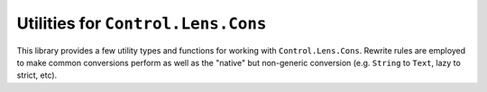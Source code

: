 Utilities for ``Control.Lens.Cons``
===================================

This library provides a few utility types and functions for working
with ``Control.Lens.Cons``.  Rewrite rules are employed to make
common conversions perform as well as the "native" but non-generic
conversion (e.g. ``String`` to ``Text``, lazy to strict, etc).
